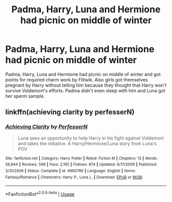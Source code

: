 #+TITLE: Padma, Harry, Luna and Hermione had picnic on middle of winter

* Padma, Harry, Luna and Hermione had picnic on middle of winter
:PROPERTIES:
:Author: KukkaisPrinssi
:Score: 2
:DateUnix: 1595686424.0
:DateShort: 2020-Jul-25
:FlairText: What's That Fic?
:END:
Padma, Harry, Luna and Hermione had picnic on middle of winter and got points for required charm work by Flitwik. Also girls got themselves pregnant by Harry without telling him because they thought that Harry won't survive Voldemort's efforts. Padma didn't even sleep with him and Luna got her sperm sample.


** linkffn(achieving clarity by perfesserN)
:PROPERTIES:
:Author: SymphonySamurai
:Score: 2
:DateUnix: 1595689549.0
:DateShort: 2020-Jul-25
:END:

*** [[https://www.fanfiction.net/s/4960786/1/][*/Achieving Clarity/*]] by [[https://www.fanfiction.net/u/985954/PerfesserN][/PerfesserN/]]

#+begin_quote
  Luna sees an opportunity to help Harry in his fight against Voldemort and takes the initiative. A Harry/Hermione/Luna story from Luna's POV
#+end_quote

^{/Site/:} ^{fanfiction.net} ^{*|*} ^{/Category/:} ^{Harry} ^{Potter} ^{*|*} ^{/Rated/:} ^{Fiction} ^{M} ^{*|*} ^{/Chapters/:} ^{13} ^{*|*} ^{/Words/:} ^{56,944} ^{*|*} ^{/Reviews/:} ^{598} ^{*|*} ^{/Favs/:} ^{2,195} ^{*|*} ^{/Follows/:} ^{874} ^{*|*} ^{/Updated/:} ^{6/17/2009} ^{*|*} ^{/Published/:} ^{3/31/2009} ^{*|*} ^{/Status/:} ^{Complete} ^{*|*} ^{/id/:} ^{4960786} ^{*|*} ^{/Language/:} ^{English} ^{*|*} ^{/Genre/:} ^{Fantasy/Romance} ^{*|*} ^{/Characters/:} ^{Harry} ^{P.,} ^{Luna} ^{L.} ^{*|*} ^{/Download/:} ^{[[http://www.ff2ebook.com/old/ffn-bot/index.php?id=4960786&source=ff&filetype=epub][EPUB]]} ^{or} ^{[[http://www.ff2ebook.com/old/ffn-bot/index.php?id=4960786&source=ff&filetype=mobi][MOBI]]}

--------------

*FanfictionBot*^{2.0.0-beta} | [[https://github.com/tusing/reddit-ffn-bot/wiki/Usage][Usage]]
:PROPERTIES:
:Author: FanfictionBot
:Score: 1
:DateUnix: 1595689573.0
:DateShort: 2020-Jul-25
:END:
